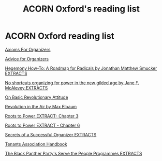 #+title: ACORN Oxford's reading list

* ACORN Oxford reading list
[[./resources/oxford-reading-group/064 Axioms For Organizers.pdf][Axioms For Organizers]]

[[./resources/oxford-reading-group/Advice for Organizers.pdf][Advice for Organizers]]

[[./resources/oxford-reading-group/Hegemony How-To A Roadmap for Radicals by Jonathan Matthew Smucker EXTRACTS.pdf][Hegemony How-To: A Roadmap for Radicals by Jonathan Matthew Smucker EXTRACTS]]

[[./resources/oxford-reading-group/No shortcuts organizing for power in the new gilded age by Jane F. McAlevey EXTRACTS.pdf][No shortcuts organizing for power in the new gilded age by Jane F. McAlevey EXTRACTS]]

[[./resources/oxford-reading-group/On Basic Revolutionary Attitude.pdf][On Basic Revolutionary Attitude]]

[[./resources/oxford-reading-group/Revolution in the Air by Max Elbaum EXTRACT.pdf][Revolution in the Air by Max Elbaum]]

[[./resources/oxford-reading-group/Roots to Power EXTRACT - CHAPTER 3.pdf][Roots to Power EXTRACT- Chapter 3]]

[[./resources/oxford-reading-group/Roots to Power EXTRACT - CHAPTER 6.pdf][Roots to Power EXTRACT - Chapter 6]]

[[./resources/oxford-reading-group/Secrets of a Successful Organiser EXTRACTS.pdf][Secrets of a Successful Organizer EXTRACTS]]

[[./resources/oxford-reading-group/Tenants_Association_Handbook_ENG_V4.pdf][Tenants Association Handbook]]

[[./resources/oxford-reading-group/The_Black_Panther_Party_s Serve the People Programmes EXTRACTS.pdf][The Black Panther Party's Serve the People Programmes EXTRACTS]]

